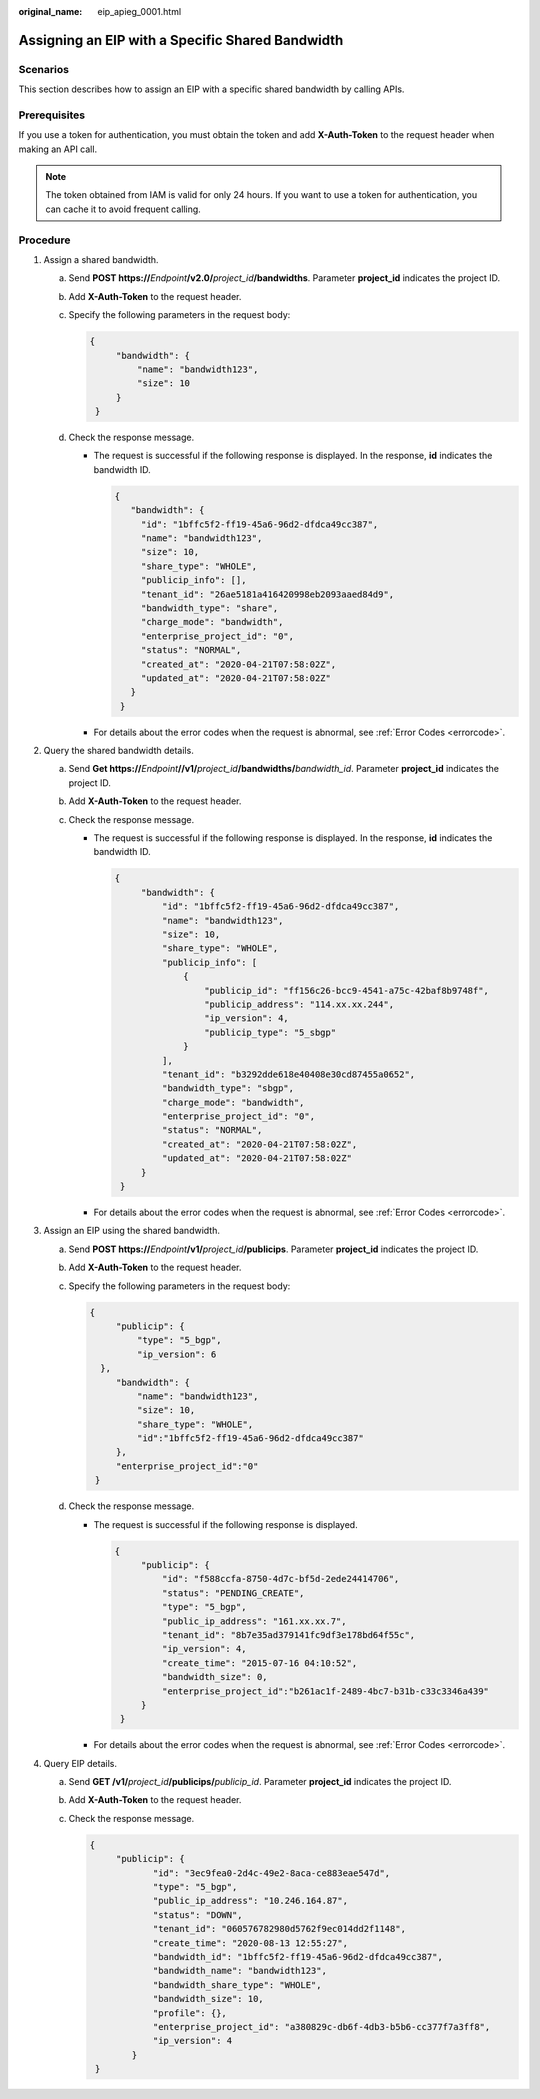 :original_name: eip_apieg_0001.html

.. _eip_apieg_0001:

Assigning an EIP with a Specific Shared Bandwidth
=================================================

Scenarios
---------

This section describes how to assign an EIP with a specific shared bandwidth by calling APIs.

Prerequisites
-------------

If you use a token for authentication, you must obtain the token and add **X-Auth-Token** to the request header when making an API call.

.. note::

   The token obtained from IAM is valid for only 24 hours. If you want to use a token for authentication, you can cache it to avoid frequent calling.

Procedure
---------

#. Assign a shared bandwidth.

   a. Send **POST https://**\ *Endpoint*\ **/v2.0/**\ *project_id*\ **/bandwidths**. Parameter **project_id** indicates the project ID.

   b. Add **X-Auth-Token** to the request header.

   c. Specify the following parameters in the request body:

      .. code-block::

         {
              "bandwidth": {
                  "name": "bandwidth123",
                  "size": 10
              }
          }

   d. Check the response message.

      -  The request is successful if the following response is displayed. In the response, **id** indicates the bandwidth ID.

         .. code-block::

            {
               "bandwidth": {
                 "id": "1bffc5f2-ff19-45a6-96d2-dfdca49cc387",
                 "name": "bandwidth123",
                 "size": 10,
                 "share_type": "WHOLE",
                 "publicip_info": [],
                 "tenant_id": "26ae5181a416420998eb2093aaed84d9",
                 "bandwidth_type": "share",
                 "charge_mode": "bandwidth",
                 "enterprise_project_id": "0",
                 "status": "NORMAL",
                 "created_at": "2020-04-21T07:58:02Z",
                 "updated_at": "2020-04-21T07:58:02Z"
               }
             }

      -  For details about the error codes when the request is abnormal, see :ref:`Error Codes <errorcode>`.

#. Query the shared bandwidth details.

   a. Send **Get https://**\ *Endpoint*\ **//v1/**\ *project_id*\ **/bandwidths/**\ *bandwidth_id*. Parameter **project_id** indicates the project ID.
   b. Add **X-Auth-Token** to the request header.
   c. Check the response message.

      -  The request is successful if the following response is displayed. In the response, **id** indicates the bandwidth ID.

         .. code-block::

            {
                 "bandwidth": {
                     "id": "1bffc5f2-ff19-45a6-96d2-dfdca49cc387",
                     "name": "bandwidth123",
                     "size": 10,
                     "share_type": "WHOLE",
                     "publicip_info": [
                         {
                             "publicip_id": "ff156c26-bcc9-4541-a75c-42baf8b9748f",
                             "publicip_address": "114.xx.xx.244",
                             "ip_version": 4,
                             "publicip_type": "5_sbgp"
                         }
                     ],
                     "tenant_id": "b3292dde618e40408e30cd87455a0652",
                     "bandwidth_type": "sbgp",
                     "charge_mode": "bandwidth",
                     "enterprise_project_id": "0",
                     "status": "NORMAL",
                     "created_at": "2020-04-21T07:58:02Z",
                     "updated_at": "2020-04-21T07:58:02Z"
                 }
             }

      -  For details about the error codes when the request is abnormal, see :ref:`Error Codes <errorcode>`.

#. Assign an EIP using the shared bandwidth.

   a. Send **POST https://**\ *Endpoint*\ **/v1/**\ *project_id*\ **/publicips**. Parameter **project_id** indicates the project ID.

   b. Add **X-Auth-Token** to the request header.

   c. Specify the following parameters in the request body:

      .. code-block::

         {
              "publicip": {
                  "type": "5_bgp",
                  "ip_version": 6
           },
              "bandwidth": {
                  "name": "bandwidth123",
                  "size": 10,
                  "share_type": "WHOLE",
                  "id":"1bffc5f2-ff19-45a6-96d2-dfdca49cc387"
              },
              "enterprise_project_id":"0"
          }

   d. Check the response message.

      -  The request is successful if the following response is displayed.

         .. code-block::

            {
                 "publicip": {
                     "id": "f588ccfa-8750-4d7c-bf5d-2ede24414706",
                     "status": "PENDING_CREATE",
                     "type": "5_bgp",
                     "public_ip_address": "161.xx.xx.7",
                     "tenant_id": "8b7e35ad379141fc9df3e178bd64f55c",
                     "ip_version": 4,
                     "create_time": "2015-07-16 04:10:52",
                     "bandwidth_size": 0,
                     "enterprise_project_id":"b261ac1f-2489-4bc7-b31b-c33c3346a439"
                 }
             }

      -  For details about the error codes when the request is abnormal, see :ref:`Error Codes <errorcode>`.

#. Query EIP details.

   a. Send **GET /v1/**\ *project_id*\ **/publicips/**\ *publicip_id*. Parameter **project_id** indicates the project ID.

   b. Add **X-Auth-Token** to the request header.

   c. Check the response message.

      .. code-block::

         {
              "publicip": {
                     "id": "3ec9fea0-2d4c-49e2-8aca-ce883eae547d",
                     "type": "5_bgp",
                     "public_ip_address": "10.246.164.87",
                     "status": "DOWN",
                     "tenant_id": "060576782980d5762f9ec014dd2f1148",
                     "create_time": "2020-08-13 12:55:27",
                     "bandwidth_id": "1bffc5f2-ff19-45a6-96d2-dfdca49cc387",
                     "bandwidth_name": "bandwidth123",
                     "bandwidth_share_type": "WHOLE",
                     "bandwidth_size": 10,
                     "profile": {},
                     "enterprise_project_id": "a380829c-db6f-4db3-b5b6-cc377f7a3ff8",
                     "ip_version": 4
                 }
          }
